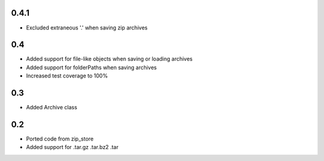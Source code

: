 0.4.1
-----
- Excluded extraneous '.' when saving zip archives

0.4
---
- Added support for file-like objects when saving or loading archives
- Added support for folderPaths when saving archives
- Increased test coverage to 100%

0.3
---
- Added Archive class

0.2
---
- Ported code from zip_store
- Added support for .tar.gz .tar.bz2 .tar
